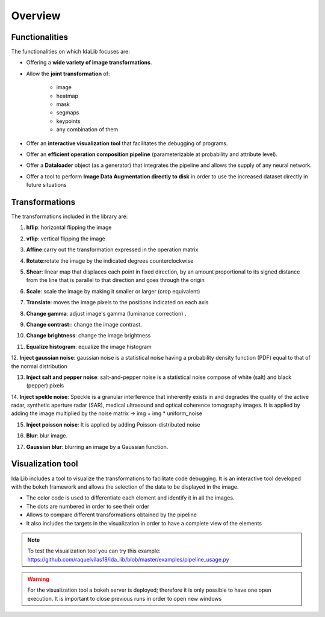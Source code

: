 Overview
======================

Functionalities
-----------------

The functionalities on which IdaLib focuses are:

* Offering a **wide variety of image transformations**.
* Allow the **joint transformation**  of:

         * image
         * heatmap
         * mask
         * segmaps
         * keypoints
         * any combination of them

* Offer an **interactive visualization tool** that facilitates the debugging of programs.
* Offer an **efficient operation composition pipeline** (parameterizable at probability and attribute level).
* Offer a **Dataloader** object (as a generator) that integrates the pipeline and allows the supply of any neural network.
* Offer a tool to perform **Image Data Augmentation directly to disk** in order to use the increased dataset directly in future situations


Transformations
-----------------
The transformations included in the library are:

1. **hflip**: horizontal flipping the image

.. image:: hflip.png
   :width: 50%
   :align: center

2. **vflip**: vertical flipping the image

.. image:: vflip.png
   :width: 50%
   :align: center

3. **Affine**:carry out the transformation expressed in the operation matrix

.. image:: affine.png
   :width: 50%
   :align: center

4. **Rotate**:rotate the image by the indicated degrees counterclockwise

.. image:: rotate.png
   :width: 50%
   :align: center

5. **Shear**: linear map that displaces each point in fixed direction, by an amount proportional to its signed distance from the line that is parallel to that direction and goes through the origin

.. image:: shear.png
   :width: 50%
   :align: center

6. **Scale**: scale the image by making it smaller or larger (crop equivalent)

.. image:: scale.png
   :width: 50%
   :align: center

7. **Translate**: moves the image pixels to the positions indicated on each axis

.. image:: translate.png
   :width: 50%
   :align: center

8. **Change gamma**: adjust image's gamma (luminance correction) .

.. image:: gamma.png
   :width: 50%
   :align: center

9. **Change contrast:**: change the image contrast.

.. image:: contrast.png
   :width: 50%
   :align: center

10. **Change brightness**: change the image brightness

.. image:: brightness.png
   :width: 50%
   :align: center

11. **Equalize histogram**: equalize the image histogram

.. image:: equalization.png
   :width: 50%
   :align: center

12. **Inject gaussian noise**: gaussian noise is a statistical noise having a probability density function (PDF) equal
to that of the normal distribution

.. image:: gaussian_noise.png
   :width: 50%
   :align: center

13. **Inject salt and pepper noise**: salt-and-pepper noise is a statistical noise compose of white (salt) and black (pepper) pixels

.. image:: salt_pepper_noise.png
   :width: 50%
   :align: center

14. **Inject spekle noise**: Speckle is a granular interference that inherently exists in and degrades the quality of the active radar,
synthetic aperture radar (SAR), medical ultrasound and optical coherence tomography images.
It is applied by adding the image multiplied by the noise matrix -> img + img * uniform_noise

.. image:: spekle_noise.png
   :width: 50%
   :align: center

15. **Inject poisson noise**: It is applied by adding Poisson-distributed noise

.. image:: poisson_noise.png
   :width: 50%
   :align: center

16. **Blur**: blur image.

.. image:: blur.png
   :width: 50%
   :align: center

17. **Gaussian blur**: blurring an image by a Gaussian function.

.. image:: gaussian_blur.png
   :width: 50%
   :align: center



Visualization tool
-------------------

Ida Lib includes a tool to visualize the transformations to facilitate code debugging.
It is an interactive tool developed with the bokeh framework and allows the selection of the data to be displayed in the image.

* The color code is used to differentiate each element and identify it in all the images.
* The dots are numbered in order to see their order
* Allows to compare different transformations obtained by the pipeline
* It also includes the targets in the visualization in order to have a complete view of the elements

.. image:: visualization.png
   :width: 120%
   :align: center

.. note::
    To test the visualization tool you can try this example:
    https://github.com/raquelvilas18/ida_lib/blob/master/examples/pipeline_usage.py

.. warning::
    For the visualization tool a bokeh server is deployed; therefore it is only possible to have one open execution.
    It is important to close previous runs in order to open new windows
